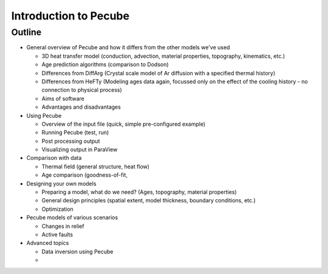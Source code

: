 Introduction to Pecube
======================  

Outline
-------

- General overview of Pecube and how it differs from the other models we've used
  
  - 3D heat transfer model (conduction, advection, material properties, topography, kinematics, etc.)
  - Age prediction algorithms (comparison to Dodson)
  - Differences from DiffArg (Crystal scale model of Ar diffusion with a specified thermal history)
  - Differences from HeFTy (Modeling ages data again, focussed only on the effect of the cooling history - no connection to physical process)
  - Aims of software
  - Advantages and disadvantages

- Using Pecube

  - Overview of the input file (quick, simple pre-configured example)
  - Running Pecube (test, run)
  - Post processing output
  - Visualizing output in ParaView

- Comparison with data

  - Thermal field (general structure, heat flow)
  - Age comparison (goodness-of-fit, 

- Designing your own models

  - Preparing a model, what do we need? (Ages, topography, material properties)
  - General design principles (spatial extent, model thickness, boundary conditions, etc.)
  - Optimization

- Pecube models of various scenarios

  - Changes in relief
  - Active faults

- Advanced topics

  - Data inversion using Pecube
  - 